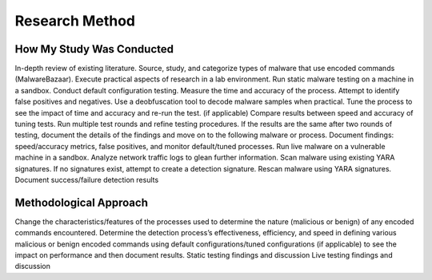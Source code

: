 Research Method
+++++++++++++++
How My Study Was Conducted
==========================
In-depth review of existing literature.
Source, study, and categorize types of malware that use encoded commands (MalwareBazaar).
Execute practical aspects of research in a lab environment. 
Run static malware testing on a machine in a sandbox.
Conduct default configuration testing. Measure the time and accuracy of the process. Attempt to identify false positives and negatives.
Use a deobfuscation tool to decode malware samples when practical.
Tune the process to see the impact of time and accuracy and re-run the test. (if applicable)
Compare results between speed and accuracy of tuning tests.
Run multiple test rounds and refine testing procedures. If the results are the same after two rounds of testing, document the details of the findings and move on to the following malware or process.
Document findings: speed/accuracy metrics, false positives, and monitor default/tuned processes.
Run live malware on a vulnerable machine in a sandbox.
Analyze network traffic logs to glean further information.
Scan malware using existing YARA signatures.
If no signatures exist, attempt to create a detection signature.
Rescan malware using YARA signatures.
Document success/failure detection results


Methodological Approach
=======================
Change the characteristics/features of the processes used to determine the nature (malicious or benign) of any encoded commands encountered.
Determine the detection process’s effectiveness, efficiency, and speed in defining various malicious or benign encoded commands using default configurations/tuned configurations (if applicable) to see the impact on performance and then document results.
Static testing findings and discussion
Live testing findings and discussion
